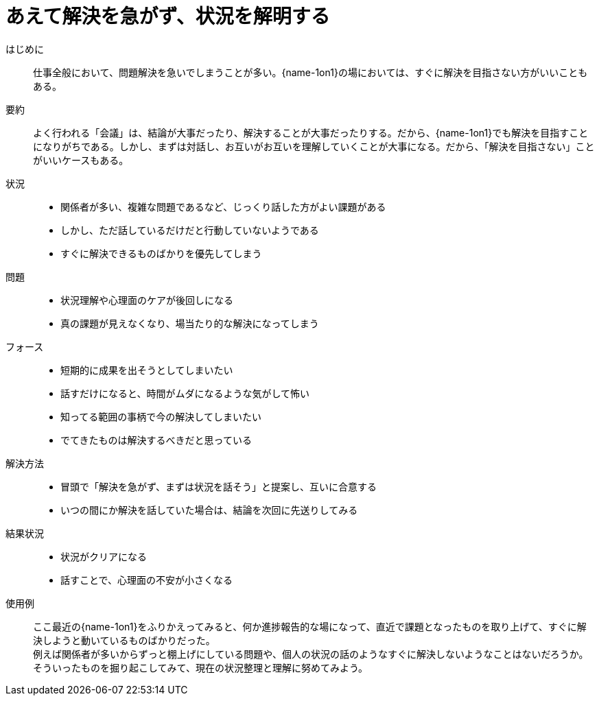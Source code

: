 = あえて解決を急がず、状況を解明する

はじめに::
仕事全般において、問題解決を急いでしまうことが多い。{name-1on1}の場においては、すぐに解決を目指さない方がいいこともある。

要約::
よく行われる「会議」は、結論が大事だったり、解決することが大事だったりする。だから、{name-1on1}でも解決を目指すことになりがちである。しかし、まずは対話し、お互いがお互いを理解していくことが大事になる。だから、「解決を目指さない」ことがいいケースもある。

状況::
* 関係者が多い、複雑な問題であるなど、じっくり話した方がよい課題がある
* しかし、ただ話しているだけだと行動していないようである
* すぐに解決できるものばかりを優先してしまう

問題::
* 状況理解や心理面のケアが後回しになる
* 真の課題が見えなくなり、場当たり的な解決になってしまう

フォース::
* 短期的に成果を出そうとしてしまいたい
* 話すだけになると、時間がムダになるような気がして怖い 
* 知ってる範囲の事柄で今の解決してしまいたい
* でてきたものは解決するべきだと思っている

解決方法::
* 冒頭で「解決を急がず、まずは状況を話そう」と提案し、互いに合意する
* いつの間にか解決を話していた場合は、結論を次回に先送りしてみる

結果状況::
* 状況がクリアになる
* 話すことで、心理面の不安が小さくなる

使用例::
ここ最近の{name-1on1}をふりかえってみると、何か進捗報告的な場になって、直近で課題となったものを取り上げて、すぐに解決しようと動いているものばかりだった。 +
例えば関係者が多いからずっと棚上げにしている問題や、個人の状況の話のようなすぐに解決しないようなことはないだろうか。そういったものを掘り起こしてみて、現在の状況整理と理解に努めてみよう。



